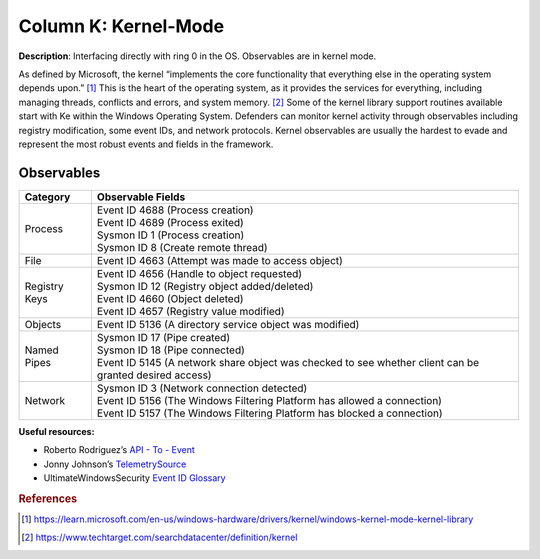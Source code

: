 .. _Kernel-Mode:

---------------------
Column K: Kernel-Mode
---------------------

**Description**: Interfacing directly with ring 0 in the OS. Observables are in kernel mode.

As defined by Microsoft, the kernel “implements the core functionality that everything else in the operating system depends upon.” [#f1]_ This is the heart of the operating system, as it provides the services for everything, including managing threads, conflicts and errors, and system memory. [#f2]_ Some of the kernel library support routines available start with Ke within the Windows Operating System. Defenders can monitor kernel activity through observables including registry modification, some event IDs, and network protocols. Kernel observables are usually the hardest to evade and represent the most robust events and fields in the framework.

Observables
^^^^^^^^^^^
+-------------------------------+-----------------------------------------------------------------------------------------+
| Category                      | Observable Fields                                                                       |
+===============================+=========================================================================================+
| Process                       | | Event ID 4688 (Process creation)                                                      |
|                               | | Event ID 4689 (Process exited)                                                        |
|                               | | Sysmon ID 1 (Process creation)                                                        |
|                               | | Sysmon ID 8 (Create remote thread)                                                    |
+-------------------------------+-----------------------------------------------------------------------------------------+
| File                          | | Event ID 4663 (Attempt was made to access object)                                     |
+-------------------------------+-----------------------------------------------------------------------------------------+
| Registry Keys                 | | Event ID 4656 (Handle to object requested)                                            |
|                               | | Sysmon ID 12 (Registry object added/deleted)                                          |
|                               | | Event ID 4660 (Object deleted)                                                        |
|                               | | Event ID 4657 (Registry value modified)                                               |
+-------------------------------+-----------------------------------------------------------------------------------------+
| Objects                       | | Event ID 5136 (A directory service object was modified)                               |
+-------------------------------+-----------------------------------------------------------------------------------------+
| Named Pipes                   | | Sysmon ID 17 (Pipe created)                                                           |
|                               | | Sysmon ID 18 (Pipe connected)                                                         |  
|                               | | Event ID 5145 (A network share object was checked to see whether client can be        |
|                               |  granted desired access)                                                                |
+-------------------------------+-----------------------------------------------------------------------------------------+
| Network                       | | Sysmon ID 3 (Network connection detected)                                             |
|                               | | Event ID 5156 (The Windows Filtering Platform has allowed a connection)               |
|                               | | Event ID 5157 (The Windows Filtering Platform has blocked a connection)               |
+-------------------------------+-----------------------------------------------------------------------------------------+


**Useful resources:**

* Roberto Rodriguez’s `API - To - Event <https://docs.google.com/spreadsheets/d/1Y3MHsgDWj_xH4qrqIMs4kYJq1FSuqv4LqIrcX24L10A/edit#gid=0>`_
* Jonny Johnson’s `TelemetrySource <https://docs.google.com/spreadsheets/d/1d7hPRktxzYWmYtfLFaU_vMBKX2z98bci0fssTYyofdo/edit#gid=0>`_
* UltimateWindowsSecurity `Event ID Glossary <https://www.ultimatewindowssecurity.com/securitylog/encyclopedia/default.aspx?i=j>`_

.. rubric:: References

.. [#f1] https://learn.microsoft.com/en-us/windows-hardware/drivers/kernel/windows-kernel-mode-kernel-library
.. [#f2] https://www.techtarget.com/searchdatacenter/definition/kernel
